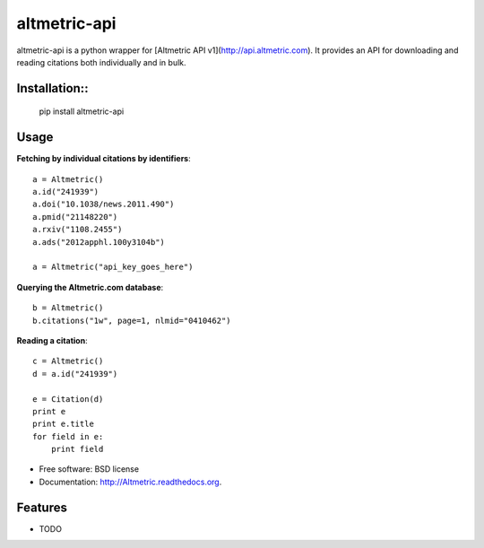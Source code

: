 ===============================
altmetric-api
===============================

.. image:: https://badge.fury.io/py/altmetric-api-wrapper.png
    :target: http://badge.fury.io/py/altmetric-api-wrapper/0.1
    
.. image:: https://travis-ci.org/wearp/Altmetric.png?branch=master
        :target: https://travis-ci.org/wearp/Altmetric

.. image:: https://pypip.in/d/altmetric-api-wrapper/badge.png
        :target: https://pypi.python.org/pypi/altmetric-api-wrapper/0.1


altmetric-api is a python wrapper for [Altmetric API v1](http://api.altmetric.com). It provides an API for downloading and reading citations both individually and in bulk.

Installation::
------------

    pip install altmetric-api

Usage
-----
**Fetching by individual citations by identifiers**::

    a = Altmetric()
    a.id("241939")
    a.doi("10.1038/news.2011.490")
    a.pmid("21148220")
    a.rxiv("1108.2455")
    a.ads("2012apphl.100y3104b")

    a = Altmetric("api_key_goes_here")

**Querying the Altmetric.com database**::

    b = Altmetric()
    b.citations("1w", page=1, nlmid="0410462")

**Reading a citation**::

    c = Altmetric()
    d = a.id("241939")

    e = Citation(d)
    print e
    print e.title
    for field in e:
        print field


* Free software: BSD license
* Documentation: http://Altmetric.readthedocs.org.

Features
--------

* TODO
